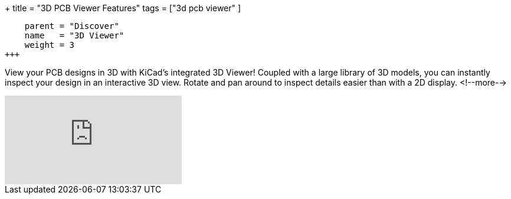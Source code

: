 +++
title = "3D PCB Viewer Features"
tags = ["3d pcb viewer"
        ]
[menu.main]
    parent = "Discover"
    name   = "3D Viewer"
    weight = 3
+++

View your PCB designs in 3D with KiCad's integrated 3D Viewer! Coupled with a large library of
3D models, you can instantly inspect your design in an interactive 3D view.
Rotate and pan around to inspect details easier than with a 2D display.
<!--more-->

video::D3it8wyJef0[youtube,role="embed-responsive embed-responsive-16by9"]

